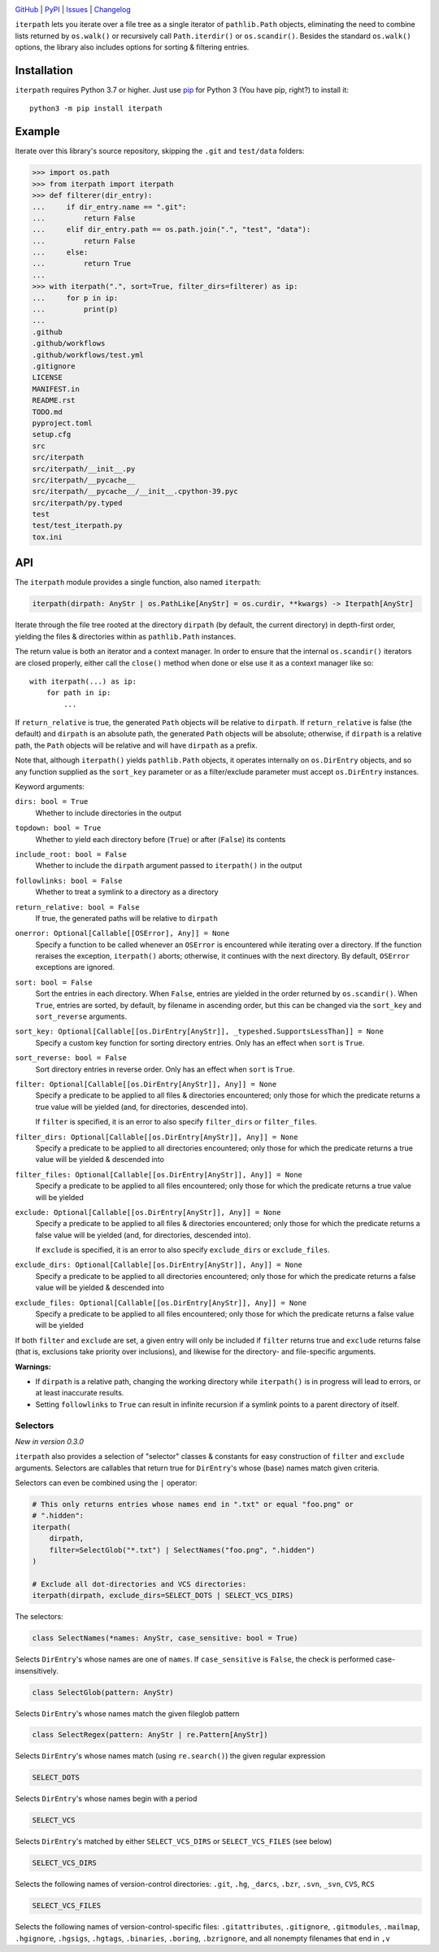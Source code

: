.. image:: https://www.repostatus.org/badges/latest/active.svg
    :target: https://www.repostatus.org/#active
    :alt: Project Status: Active — The project has reached a stable, usable
          state and is being actively developed.

.. image:: https://github.com/jwodder/iterpath/actions/workflows/test.yml/badge.svg
    :target: https://github.com/jwodder/iterpath/actions/workflows/test.yml
    :alt: CI Status

.. image:: https://codecov.io/gh/jwodder/iterpath/branch/master/graph/badge.svg
    :target: https://codecov.io/gh/jwodder/iterpath

.. image:: https://img.shields.io/pypi/pyversions/iterpath.svg
    :target: https://pypi.org/project/iterpath/

.. image:: https://img.shields.io/github/license/jwodder/iterpath.svg
    :target: https://opensource.org/licenses/MIT
    :alt: MIT License

`GitHub <https://github.com/jwodder/iterpath>`_
| `PyPI <https://pypi.org/project/iterpath/>`_
| `Issues <https://github.com/jwodder/iterpath/issues>`_
| `Changelog <https://github.com/jwodder/iterpath/blob/master/CHANGELOG.md>`_

``iterpath`` lets you iterate over a file tree as a single iterator of
``pathlib.Path`` objects, eliminating the need to combine lists returned by
``os.walk()`` or recursively call ``Path.iterdir()`` or ``os.scandir()``.
Besides the standard ``os.walk()`` options, the library also includes options
for sorting & filtering entries.


Installation
============
``iterpath`` requires Python 3.7 or higher.  Just use `pip
<https://pip.pypa.io>`_ for Python 3 (You have pip, right?) to install it::

    python3 -m pip install iterpath


Example
=======

Iterate over this library's source repository, skipping the ``.git`` and
``test/data`` folders:

>>> import os.path
>>> from iterpath import iterpath
>>> def filterer(dir_entry):
...     if dir_entry.name == ".git":
...         return False
...     elif dir_entry.path == os.path.join(".", "test", "data"):
...         return False
...     else:
...         return True
...
>>> with iterpath(".", sort=True, filter_dirs=filterer) as ip:
...     for p in ip:
...         print(p)
...
.github
.github/workflows
.github/workflows/test.yml
.gitignore
LICENSE
MANIFEST.in
README.rst
TODO.md
pyproject.toml
setup.cfg
src
src/iterpath
src/iterpath/__init__.py
src/iterpath/__pycache__
src/iterpath/__pycache__/__init__.cpython-39.pyc
src/iterpath/py.typed
test
test/test_iterpath.py
tox.ini


API
===

The ``iterpath`` module provides a single function, also named ``iterpath``:

.. code:: python

    iterpath(dirpath: AnyStr | os.PathLike[AnyStr] = os.curdir, **kwargs) -> Iterpath[AnyStr]

Iterate through the file tree rooted at the directory ``dirpath`` (by default,
the current directory) in depth-first order, yielding the files & directories
within as ``pathlib.Path`` instances.

The return value is both an iterator and a context manager.  In order to ensure
that the internal ``os.scandir()`` iterators are closed properly, either call
the ``close()`` method when done or else use it as a context manager like so::

    with iterpath(...) as ip:
        for path in ip:
            ...

If ``return_relative`` is true, the generated ``Path`` objects will be relative
to ``dirpath``.  If ``return_relative`` is false (the default) and ``dirpath``
is an absolute path, the generated ``Path`` objects will be absolute;
otherwise, if ``dirpath`` is a relative path, the ``Path`` objects will be
relative and will have ``dirpath`` as a prefix.

Note that, although ``iterpath()`` yields ``pathlib.Path`` objects, it operates
internally on ``os.DirEntry`` objects, and so any function supplied as the
``sort_key`` parameter or as a filter/exclude parameter must accept
``os.DirEntry`` instances.

Keyword arguments:

``dirs: bool = True``
    Whether to include directories in the output

``topdown: bool = True``
    Whether to yield each directory before (``True``) or after (``False``) its
    contents

``include_root: bool = False``
    Whether to include the ``dirpath`` argument passed to ``iterpath()`` in the
    output

``followlinks: bool = False``
    Whether to treat a symlink to a directory as a directory

``return_relative: bool = False``
    If true, the generated paths will be relative to ``dirpath``

``onerror: Optional[Callable[[OSError], Any]] = None``
    Specify a function to be called whenever an ``OSError`` is encountered
    while iterating over a directory.  If the function reraises the exception,
    ``iterpath()`` aborts; otherwise, it continues with the next directory.  By
    default, ``OSError`` exceptions are ignored.

``sort: bool = False``
    Sort the entries in each directory.  When ``False``, entries are yielded in
    the order returned by ``os.scandir()``.  When ``True``, entries are sorted,
    by default, by filename in ascending order, but this can be changed via the
    ``sort_key`` and ``sort_reverse`` arguments.

``sort_key: Optional[Callable[[os.DirEntry[AnyStr]], _typeshed.SupportsLessThan]] = None``
    Specify a custom key function for sorting directory entries.  Only has an
    effect when ``sort`` is ``True``.

``sort_reverse: bool = False``
    Sort directory entries in reverse order.  Only has an effect when ``sort``
    is ``True``.

``filter: Optional[Callable[[os.DirEntry[AnyStr]], Any]] = None``
    Specify a predicate to be applied to all files & directories encountered;
    only those for which the predicate returns a true value will be yielded
    (and, for directories, descended into).

    If ``filter`` is specified, it is an error to also specify ``filter_dirs``
    or ``filter_files``.

``filter_dirs: Optional[Callable[[os.DirEntry[AnyStr]], Any]] = None``
    Specify a predicate to be applied to all directories encountered; only
    those for which the predicate returns a true value will be yielded &
    descended into

``filter_files: Optional[Callable[[os.DirEntry[AnyStr]], Any]] = None``
    Specify a predicate to be applied to all files encountered; only those for
    which the predicate returns a true value will be yielded

``exclude: Optional[Callable[[os.DirEntry[AnyStr]], Any]] = None``
    Specify a predicate to be applied to all files & directories encountered;
    only those for which the predicate returns a false value will be yielded
    (and, for directories, descended into).

    If ``exclude`` is specified, it is an error to also specify ``exclude_dirs``
    or ``exclude_files``.

``exclude_dirs: Optional[Callable[[os.DirEntry[AnyStr]], Any]] = None``
    Specify a predicate to be applied to all directories encountered; only
    those for which the predicate returns a false value will be yielded &
    descended into

``exclude_files: Optional[Callable[[os.DirEntry[AnyStr]], Any]] = None``
    Specify a predicate to be applied to all files encountered; only those for
    which the predicate returns a false value will be yielded

If both ``filter`` and ``exclude`` are set, a given entry will only be included
if ``filter`` returns true and ``exclude`` returns false (that is, exclusions
take priority over inclusions), and likewise for the directory- and
file-specific arguments.

**Warnings:**

- If ``dirpath`` is a relative path, changing the working directory while
  ``iterpath()`` is in progress will lead to errors, or at least inaccurate
  results.

- Setting ``followlinks`` to ``True`` can result in infinite recursion if a
  symlink points to a parent directory of itself.

Selectors
---------

*New in version 0.3.0*

``iterpath`` also provides a selection of "selector" classes & constants for
easy construction of ``filter`` and ``exclude`` arguments.  Selectors are
callables that return true for ``DirEntry``'s whose (base) names match given
criteria.

Selectors can even be combined using the ``|`` operator:

.. code:: python

    # This only returns entries whose names end in ".txt" or equal "foo.png" or
    # ".hidden":
    iterpath(
        dirpath,
        filter=SelectGlob("*.txt") | SelectNames("foo.png", ".hidden")
    )

    # Exclude all dot-directories and VCS directories:
    iterpath(dirpath, exclude_dirs=SELECT_DOTS | SELECT_VCS_DIRS)

The selectors:

.. code:: python

    class SelectNames(*names: AnyStr, case_sensitive: bool = True)

Selects ``DirEntry``'s whose names are one of ``names``.  If ``case_sensitive``
is ``False``, the check is performed case-insensitively.

.. code:: python

    class SelectGlob(pattern: AnyStr)

Selects ``DirEntry``'s whose names match the given fileglob pattern

.. code:: python

    class SelectRegex(pattern: AnyStr | re.Pattern[AnyStr])

Selects ``DirEntry``'s whose names match (using ``re.search()``) the given
regular expression

.. code:: python

    SELECT_DOTS

Selects ``DirEntry``'s whose names begin with a period

.. code:: python

    SELECT_VCS

Selects ``DirEntry``'s matched by either ``SELECT_VCS_DIRS`` or
``SELECT_VCS_FILES`` (see below)

.. code:: python

    SELECT_VCS_DIRS

Selects the following names of version-control directories: ``.git``, ``.hg``,
``_darcs``, ``.bzr``, ``.svn``, ``_svn``, ``CVS``, ``RCS``

.. code:: python

    SELECT_VCS_FILES

Selects the following names of version-control-specific files:
``.gitattributes``, ``.gitignore``, ``.gitmodules``, ``.mailmap``,
``.hgignore``, ``.hgsigs``, ``.hgtags``, ``.binaries``, ``.boring``,
``.bzrignore``, and all nonempty filenames that end in ``,v``
